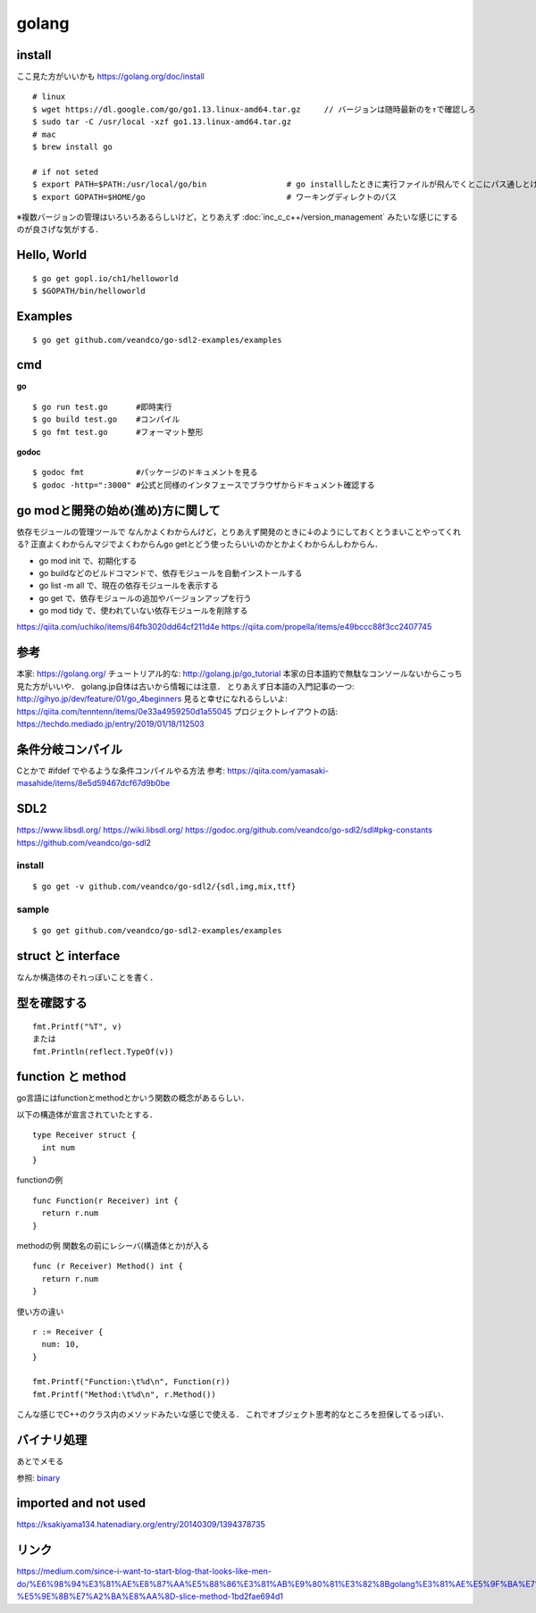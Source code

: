 =========
golang
=========


install
=========

ここ見た方がいいかも https://golang.org/doc/install

::
  
  # linux
  $ wget https://dl.google.com/go/go1.13.linux-amd64.tar.gz     // バージョンは随時最新のを↑で確認しろ
  $ sudo tar -C /usr/local -xzf go1.13.linux-amd64.tar.gz
  # mac
  $ brew install go
  
  # if not seted
  $ export PATH=$PATH:/usr/local/go/bin                 # go installしたときに実行ファイルが飛んでくとこにパス通しとけ的なやつですかね? これ普通に$GOPATH/binでいいんじゃねって気がしてきた．
  $ export GOPATH=$HOME/go                              # ワーキングディレクトのパス


※複数バージョンの管理はいろいろあるらしいけど，とりあえず :doc:`inc_c_c++/version_management` みたいな感じにするのが良さげな気がする．

Hello, World
==============

::

  $ go get gopl.io/ch1/helloworld
  $ $GOPATH/bin/helloworld

Examples
=========

::

  $ go get github.com/veandco/go-sdl2-examples/examples

cmd
=======

**go**

::
  
  $ go run test.go      #即時実行
  $ go build test.go    #コンパイル
  $ go fmt test.go      #フォーマット整形

**godoc**

::

  $ godoc fmt           #パッケージのドキュメントを見る
  $ godoc -http=":3000" #公式と同様のインタフェースでブラウザからドキュメント確認する

go modと開発の始め(進め)方に関して
===================================

依存モジュールの管理ツールで
なんかよくわからんけど，とりあえず開発のときに↓のようにしておくとうまいことやってくれる?
正直よくわからんマジでよくわからんgo getとどう使ったらいいのかとかよくわからんしわからん．

- go mod init で、初期化する
- go buildなどのビルドコマンドで、依存モジュールを自動インストールする
- go list -m all で、現在の依存モジュールを表示する
- go get で、依存モジュールの追加やバージョンアップを行う
- go mod tidy で、使われていない依存モジュールを削除する

https://qiita.com/uchiko/items/64fb3020dd64cf211d4e
https://qiita.com/propella/items/e49bccc88f3cc2407745

参考
======

本家: https://golang.org/
チュートリアル的な: http://golang.jp/go_tutorial  本家の日本語約で無駄なコンソールないからこっち見た方がいいや． golang.jp自体は古いから情報には注意．
とりあえず日本語の入門記事の一つ: http://gihyo.jp/dev/feature/01/go_4beginners
見ると幸せになれるらしいよ: https://qiita.com/tenntenn/items/0e33a4959250d1a55045
プロジェクトレイアウトの話: https://techdo.mediado.jp/entry/2019/01/18/112503




条件分岐コンパイル
===================

Cとかで #ifdef でやるような条件コンパイルやる方法
参考: https://qiita.com/yamasaki-masahide/items/8e5d59467dcf67d9b0be





SDL2
=====

https://www.libsdl.org/
https://wiki.libsdl.org/
https://godoc.org/github.com/veandco/go-sdl2/sdl#pkg-constants
https://github.com/veandco/go-sdl2

install 
---------

::
  
  $ go get -v github.com/veandco/go-sdl2/{sdl,img,mix,ttf}

sample
----------

::

  $ go get github.com/veandco/go-sdl2-examples/examples



struct と interface
======================

なんか構造体のそれっぽいことを書く．





型を確認する
==============

::

  fmt.Printf("%T", v)
  または
  fmt.Println(reflect.TypeOf(v))



function と method 
===================

go言語にはfunctionとmethodとかいう関数の概念があるらしい．

以下の構造体が宣言されていたとする．

::

  type Receiver struct {
    int num
  }

functionの例

::

  func Function(r Receiver) int {
    return r.num
  }
  
methodの例
関数名の前にレシーバ(構造体とか)が入る

::

  func (r Receiver) Method() int {
    return r.num
  }

使い方の違い

::

  r := Receiver {
    num: 10,
  }

  fmt.Printf("Function:\t%d\n", Function(r))
  fmt.Printf("Method:\t%d\n", r.Method())

こんな感じでC++のクラス内のメソッドみたいな感じで使える．
これでオブジェクト思考的なところを担保してるっぽい．


バイナリ処理
===============


あとでメモる

参照: binary_


imported and not used
======================

https://ksakiyama134.hatenadiary.org/entry/20140309/1394378735


リンク
===============


https://medium.com/since-i-want-to-start-blog-that-looks-like-men-do/%E6%98%94%E3%81%AE%E8%87%AA%E5%88%86%E3%81%AB%E9%80%81%E3%82%8Bgolang%E3%81%AE%E5%9F%BA%E7%A4%8E%E7%9A%84%E3%81%AA%E3%81%93%E3%81%A8-%E5%9E%8B%E7%A2%BA%E8%AA%8D-slice-method-1bd2fae694d1



.. _binary: https://qiita.com/Jxck_/items/c64d9ae0e910762eab37







